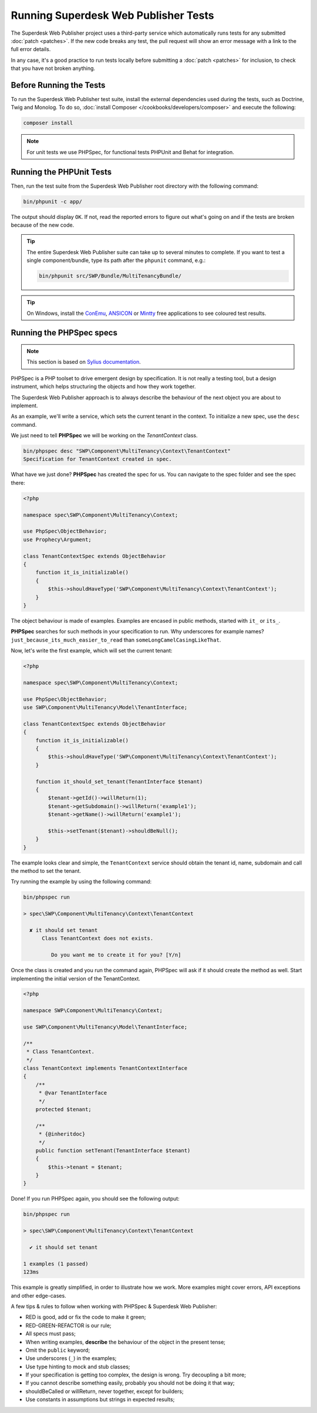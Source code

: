 .. _running-webpublisher-tests:

Running Superdesk Web Publisher Tests
=====================================

The Superdesk Web Publisher project uses a third-party service which automatically runs tests
for any submitted :doc:`patch <patches>`. If the new code breaks any test,
the pull request will show an error message with a link to the full error details.

In any case, it's a good practice to run tests locally before submitting a
:doc:`patch <patches>` for inclusion, to check that you have not broken anything.

.. _phpunit:
.. _dependencies_optional:

Before Running the Tests
------------------------

To run the Superdesk Web Publisher test suite, install the external dependencies used during the
tests, such as Doctrine, Twig and Monolog. To do so,
:doc:`install Composer </cookbooks/developers/composer>` and execute the following:

.. code-block:: bash

    composer install

.. _running:

.. note::

    For unit tests we use PHPSpec, for functional tests PHPUnit and Behat for integration.

Running the PHPUnit Tests
-------------------------

Then, run the test suite from the Superdesk Web Publisher root directory with the following
command:

.. code-block:: bash

    bin/phpunit -c app/

The output should display ``OK``. If not, read the reported errors to figure out
what's going on and if the tests are broken because of the new code.

.. tip::

    The entire Superdesk Web Publisher suite can take up to several minutes to complete. If you
    want to test a single component/bundle, type its path after the ``phpunit`` command,
    e.g.:

    .. code-block:: bash

        bin/phpunit src/SWP/Bundle/MultiTenancyBundle/

.. tip::

    On Windows, install the `ConEmu`_, `ANSICON`_ or `Mintty`_ free applications
    to see coloured test results.

Running the PHPSpec specs
-------------------------

.. note::

    This section is based on `Sylius documentation <http://docs.sylius.org>`_.

PHPSpec is a PHP toolset to drive emergent design by specification.
It is not really a testing tool, but a design instrument, which helps structuring the objects and how they work together.

The Superdesk Web Publisher approach is to always describe the behaviour of the next object you are about to implement.

As an example, we'll write a service, which sets the current tenant in the context.
To initialize a new spec, use the ``desc`` command.

We just need to tell **PHPSpec** we will be working on
the `TenantContext` class.

.. code-block:: bash

    bin/phpspec desc "SWP\Component\MultiTenancy\Context\TenantContext"
    Specification for TenantContext created in spec.

What have we just done? **PHPSpec** has created the spec for us. You can
navigate to the spec folder and see the spec there:

.. code-block:: php

    <?php

    namespace spec\SWP\Component\MultiTenancy\Context;

    use PhpSpec\ObjectBehavior;
    use Prophecy\Argument;

    class TenantContextSpec extends ObjectBehavior
    {
        function it_is_initializable()
        {
            $this->shouldHaveType('SWP\Component\MultiTenancy\Context\TenantContext');
        }
    }

The object behaviour is made of examples. Examples are encased in public methods,
started with ``it_`` or ``its_``.

**PHPSpec** searches for such methods in your specification to run.
Why underscores for example names? ``just_because_its_much_easier_to_read``
than ``someLongCamelCasingLikeThat``.

Now, let's write the first example, which will set the current tenant:

.. code-block:: php

    <?php

    namespace spec\SWP\Component\MultiTenancy\Context;

    use PhpSpec\ObjectBehavior;
    use SWP\Component\MultiTenancy\Model\TenantInterface;

    class TenantContextSpec extends ObjectBehavior
    {
        function it_is_initializable()
        {
            $this->shouldHaveType('SWP\Component\MultiTenancy\Context\TenantContext');
        }

        function it_should_set_tenant(TenantInterface $tenant)
        {
            $tenant->getId()->willReturn(1);
            $tenant->getSubdomain()->willReturn('example1');
            $tenant->getName()->willReturn('example1');

            $this->setTenant($tenant)->shouldBeNull();
        }
    }

The example looks clear and simple, the ``TenantContext`` service should obtain the tenant id, name, subdomain and call the method to set the tenant.

Try running the example by using the following command:

.. code-block:: bash

    bin/phpspec run

    > spec\SWP\Component\MultiTenancy\Context\TenantContext

      ✘ it should set tenant
          Class TenantContext does not exists.

             Do you want me to create it for you? [Y/n]

Once the class is created and you run the command again, PHPSpec will ask if it should create the method as well.
Start implementing the initial version of the TenantContext.

.. code-block:: php

    <?php

    namespace SWP\Component\MultiTenancy\Context;

    use SWP\Component\MultiTenancy\Model\TenantInterface;

    /**
     * Class TenantContext.
     */
    class TenantContext implements TenantContextInterface
    {
        /**
         * @var TenantInterface
         */
        protected $tenant;

        /**
         * {@inheritdoc}
         */
        public function setTenant(TenantInterface $tenant)
        {
            $this->tenant = $tenant;
        }
    }

Done! If you run PHPSpec again, you should see the following output:

.. code-block:: bash

    bin/phpspec run

    > spec\SWP\Component\MultiTenancy\Context\TenantContext

      ✔ it should set tenant

    1 examples (1 passed)
    123ms

This example is greatly simplified, in order to illustrate how we work.
More examples might cover errors, API exceptions and other edge-cases.

A few tips & rules to follow when working with PHPSpec & Superdesk Web Publisher:

* RED is good, add or fix the code to make it green;
* RED-GREEN-REFACTOR is our rule;
* All specs must pass;
* When writing examples, **describe** the behaviour of the object in the present tense;
* Omit the ``public`` keyword;
* Use underscores (``_``) in the examples;
* Use type hinting to mock and stub classes;
* If your specification is getting too complex, the design is wrong. Try decoupling a bit more;
* If you cannot describe something easily, probably you should not be doing it that way;
* shouldBeCalled or willReturn, never together, except for builders;
* Use constants in assumptions but strings in expected results;

.. _ConEmu: https://conemu.github.io/
.. _ANSICON: https://github.com/adoxa/ansicon/releases
.. _Mintty: https://mintty.github.io/
